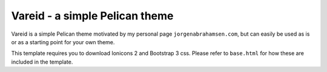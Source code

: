
Vareid - a simple Pelican theme
###############################

Vareid is a simple Pelican theme motivated by my personal page
``jorgenabrahamsen.com``, but can easily be used as is or as a starting point for
your own theme.

This template requires you to download Ionicons 2 and Bootstrap 3 css. 
Please refer to ``base.html`` for how these are included in the template.
